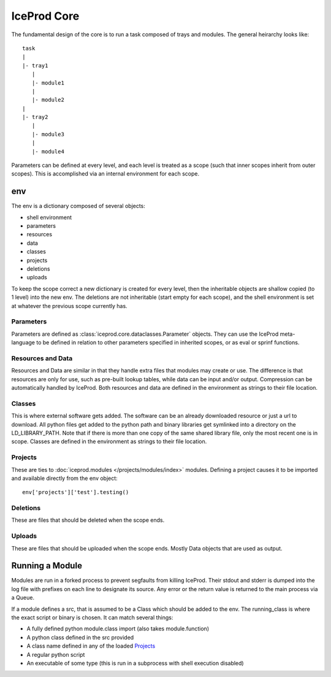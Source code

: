 .. index:: Technical_Core
.. _Technical_Core:

IceProd Core
============

The fundamental design of the core is to run a task composed of trays and modules.  The general heirarchy looks like::

    task
    |
    |- tray1
       |
       |- module1
       |
       |- module2
    |
    |- tray2
       |
       |- module3
       |
       |- module4

Parameters can be defined at every level, and each level is treated as a scope (such that inner scopes inherit from outer scopes).  This is accomplished via an internal environment for each scope.

env
---

The env is a dictionary composed of several objects:

* shell environment
* parameters
* resources
* data
* classes
* projects
* deletions
* uploads
    
To keep the scope correct a new dictionary is created for every level, then the inheritable objects are shallow copied (to 1 level) into the new env.  The deletions are not inheritable (start empty for each scope), and the shell environment is set at whatever the previous scope currently has.

Parameters
^^^^^^^^^^

Parameters are defined as :class:`iceprod.core.dataclasses.Parameter` objects.  They can use the IceProd meta-language to be defined in relation to other parameters specified in inherited scopes, or as eval or sprinf functions.

Resources and Data
^^^^^^^^^^^^^^^^^^

Resources and Data are similar in that they handle extra files that modules may create or use.  The difference is that resources are only for use, such as pre-built lookup tables, while data can be input and/or output.  Compression can be automatically handled by IceProd.  Both resources and data are defined in the environment as strings to their file location.

Classes
^^^^^^^

This is where external software gets added.  The software can be an already downloaded resource or just a url to download.  All python files get added to the python path and binary libraries get symlinked into a directory on the LD_LIBRARY_PATH.  Note that if there is more than one copy of the same shared library file, only the most recent one is in scope.  Classes are defined in the environment as strings to their file location.

Projects
^^^^^^^^

These are ties to :doc:`iceprod.modules </projects/modules/index>` modules.  Defining a project causes it to be imported and available directly from the env object::

    env['projects']['test'].testing()
    
Deletions
^^^^^^^^^

These are files that should be deleted when the scope ends.

Uploads
^^^^^^^

These are files that should be uploaded when the scope ends.  Mostly Data objects that are used as output.

Running a Module
----------------

Modules are run in a forked process to prevent segfaults from killing IceProd.  Their stdout and stderr is dumped into the log file with prefixes on each line to designate its source.  Any error or the return value is returned to the main process via a Queue.

If a module defines a src, that is assumed to be a Class which should be added to the env.  The running_class is where the exact script or binary is chosen.  It can match several things:

* A fully defined python module.class import (also takes module.function)
* A python class defined in the src provided
* A class name defined in any of the loaded `Projects`_
* A regular python script
* An executable of some type (this is run in a subprocess with shell execution disabled)


